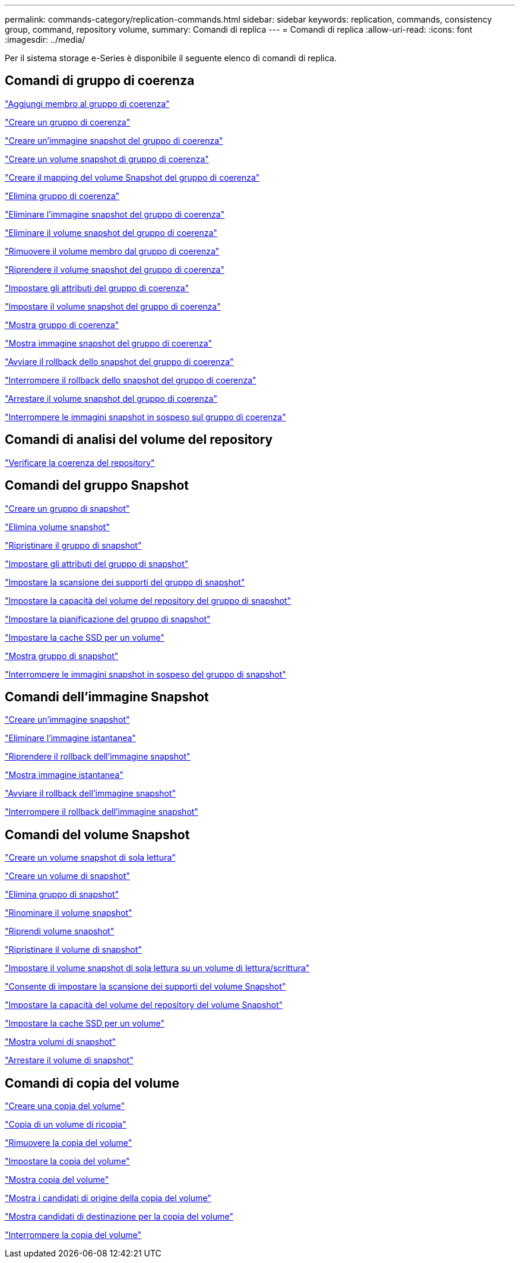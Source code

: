 ---
permalink: commands-category/replication-commands.html 
sidebar: sidebar 
keywords: replication, commands, consistency group, command, repository volume, 
summary: Comandi di replica 
---
= Comandi di replica
:allow-uri-read: 
:icons: font
:imagesdir: ../media/


[role="lead"]
Per il sistema storage e-Series è disponibile il seguente elenco di comandi di replica.



== Comandi di gruppo di coerenza

link:../commands-a-z/set-consistencygroup-addcgmembervolume.html["Aggiungi membro al gruppo di coerenza"]

link:../commands-a-z/create-consistencygroup.html["Creare un gruppo di coerenza"]

link:../commands-a-z/create-cgsnapimage-consistencygroup.html["Creare un'immagine snapshot del gruppo di coerenza"]

link:../commands-a-z/create-cgsnapvolume.html["Creare un volume snapshot di gruppo di coerenza"]

link:../commands-a-z/create-mapping-cgsnapvolume.html["Creare il mapping del volume Snapshot del gruppo di coerenza"]

link:../commands-a-z/delete-consistencygroup.html["Elimina gruppo di coerenza"]

link:../commands-a-z/delete-cgsnapimage-consistencygroup.html["Eliminare l'immagine snapshot del gruppo di coerenza"]

link:../commands-a-z/delete-sgsnapvolume.html["Eliminare il volume snapshot del gruppo di coerenza"]

link:../commands-a-z/remove-member-volume-from-consistency-group.html["Rimuovere il volume membro dal gruppo di coerenza"]

link:../commands-a-z/resume-cgsnapvolume.html["Riprendere il volume snapshot del gruppo di coerenza"]

link:../commands-a-z/set-consistency-group-attributes.html["Impostare gli attributi del gruppo di coerenza"]

link:../commands-a-z/set-cgsnapvolume.html["Impostare il volume snapshot del gruppo di coerenza"]

link:../commands-a-z/show-consistencygroup.html["Mostra gruppo di coerenza"]

link:../commands-a-z/show-cgsnapimage.html["Mostra immagine snapshot del gruppo di coerenza"]

link:../commands-a-z/start-cgsnapimage-rollback.html["Avviare il rollback dello snapshot del gruppo di coerenza"]

link:../commands-a-z/stop-cgsnapimage-rollback.html["Interrompere il rollback dello snapshot del gruppo di coerenza"]

link:../commands-a-z/stop-cgsnapvolume.html["Arrestare il volume snapshot del gruppo di coerenza"]

link:../commands-a-z/stop-consistencygroup-pendingsnapimagecreation.html["Interrompere le immagini snapshot in sospeso sul gruppo di coerenza"]



== Comandi di analisi del volume del repository

link:../commands-a-z/check-repositoryconsistency.html["Verificare la coerenza del repository"]



== Comandi del gruppo Snapshot

link:../commands-a-z/create-snapgroup.html["Creare un gruppo di snapshot"]

link:../commands-a-z/delete-snapvolume.html["Elimina volume snapshot"]

link:../commands-a-z/revive-snapgroup.html["Ripristinare il gruppo di snapshot"]

link:../commands-a-z/set-snapgroup.html["Impostare gli attributi del gruppo di snapshot"]

link:../commands-a-z/set-snapgroup-mediascanenabled.html["Impostare la scansione dei supporti del gruppo di snapshot"]

link:../commands-a-z/set-snapgroup-increase-decreaserepositorycapacity.html["Impostare la capacità del volume del repository del gruppo di snapshot"]

link:../commands-a-z/set-snapgroup-enableschedule.html["Impostare la pianificazione del gruppo di snapshot"]

link:../commands-a-z/set-volume-ssdcacheenabled.html["Impostare la cache SSD per un volume"]

link:../commands-a-z/show-snapgroup.html["Mostra gruppo di snapshot"]

link:../commands-a-z/stop-pendingsnapimagecreation.html["Interrompere le immagini snapshot in sospeso del gruppo di snapshot"]



== Comandi dell'immagine Snapshot

link:../commands-a-z/create-snapimage.html["Creare un'immagine snapshot"]

link:../commands-a-z/delete-snapimage.html["Eliminare l'immagine istantanea"]

link:../commands-a-z/resume-snapimage-rollback.html["Riprendere il rollback dell'immagine snapshot"]

link:../commands-a-z/show-snapimage.html["Mostra immagine istantanea"]

link:../commands-a-z/start-snapimage-rollback.html["Avviare il rollback dell'immagine snapshot"]

link:../commands-a-z/stop-snapimage-rollback.html["Interrompere il rollback dell'immagine snapshot"]



== Comandi del volume Snapshot

link:../commands-a-z/create-read-only-snapshot-volume.html["Creare un volume snapshot di sola lettura"]

link:../commands-a-z/create-snapshot-volume.html["Creare un volume di snapshot"]

link:../commands-a-z/delete-snapgroup.html["Elimina gruppo di snapshot"]

link:../commands-a-z/set-snapvolume.html["Rinominare il volume snapshot"]

link:../commands-a-z/resume-snapvolume.html["Riprendi volume snapshot"]

link:../commands-a-z/revive-snapvolume.html["Ripristinare il volume di snapshot"]

link:../commands-a-z/set-snapvolume-converttoreadwrite.html["Impostare il volume snapshot di sola lettura su un volume di lettura/scrittura"]

link:../commands-a-z/set-snapvolume-mediascanenabled.html["Consente di impostare la scansione dei supporti del volume Snapshot"]

link:../commands-a-z/set-snapvolume-increase-decreaserepositorycapacity.html["Impostare la capacità del volume del repository del volume Snapshot"]

link:../commands-a-z/set-volume-ssdcacheenabled.html["Impostare la cache SSD per un volume"]

link:../commands-a-z/show-snapvolume.html["Mostra volumi di snapshot"]

link:../commands-a-z/stop-snapvolume.html["Arrestare il volume di snapshot"]



== Comandi di copia del volume

link:../commands-a-z/create-volumecopy.html["Creare una copia del volume"]

link:../commands-a-z/recopy-volumecopy-target.html["Copia di un volume di ricopia"]

link:../commands-a-z/remove-volumecopy-target.html["Rimuovere la copia del volume"]

link:../commands-a-z/set-volumecopy-target.html["Impostare la copia del volume"]

link:../commands-a-z/show-volumecopy.html["Mostra copia del volume"]

link:../commands-a-z/show-volumecopy-sourcecandidates.html["Mostra i candidati di origine della copia del volume"]

link:../commands-a-z/show-volumecopy-source-targetcandidates.html["Mostra candidati di destinazione per la copia del volume"]

link:../commands-a-z/stop-volumecopy-target-source.html["Interrompere la copia del volume"]
